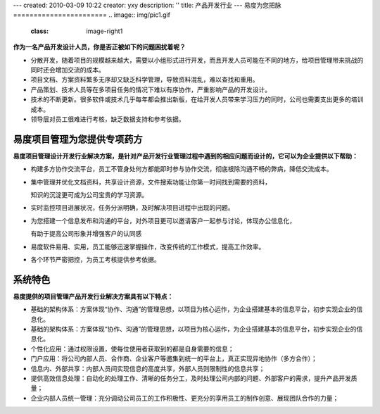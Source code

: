 ---
created: 2010-03-09 10:22
creator: yxy
description: ''
title: 产品开发行业
---
易度为您把脉
=======================
.. image:: img/pic1.gif
   :class: image-right1 


**作为一名产品开发设计人员，你是否正被如下的问题困扰着呢？**

* 分散开发，随着项目的规模越来越大，需要以小组形式进行开发，而且开发人员可能在不同的地方，给项目管理带来挑战的同时还会增加交流的成本。

* 项目文档、方案资料繁多无序却又缺乏科学管理，导致资料混乱，难以查找和重用。

* 产品策划、技术人员等在多项目任务的情况下难以有序协作，严重影响产品的开发设计。 

* 技术的不断更新。很多软件或技术几乎每年都会推出新版，在给开发人员带来学习压力的同时，公司也需要支出更多的培训成本。

* 领导层对员工很难进行考核，缺乏数据支持和参考依据。

.. image:: img/fengexian.gif 



易度项目管理为您提供专项药方
==================================
.. image:: img/pic2.gif
   :class: image-right1 

**易度项目管理设计开发行业解决方案，是针对产品开发行业管理过程中遇到的相应问题而设计的，它可以为企业提供以下帮助：**

* 构建多方协作交流平台，员工不管身处何方都能即时参与协作交流，彻底根除沟通不畅的弊病，降低交流成本。 

* 集中管理并优化文档资料，共享设计资源，文件搜索功能让你第一时间找到需要的资料，
 
  知识的沉淀更可成为公司宝贵的学习资源。 

* 实时监控项目进展状况，任务分派明确，及时解决项目进程中出现的问题。

* 为您搭建一个信息发布和沟通的平台，对外项目更可以邀请客户一起参与讨论，体现办公信息化，
  
  有助于提高公司形象并增强客户的认同感

* 易度软件易用、实用，员工能够迅速掌握操作，改变传统的工作模式，提高工作效率。

* 各个环节严密把控，为员工考核提供参考依据。 



.. image:: img/fengexian.gif


系统特色
=================
.. image:: img/pic3.gif
   :class: image-right1 

**易度提供的项目管理产品开发行业解决方案具有以下特点：**


* 基础的架构体系：方案体现“协作、沟通”的管理思想，以项目为核心运作，为企业搭建基本的信息平台，初步实现企业的信息化。 
* 基础的架构体系：方案体现“协作、沟通”的管理思想，以项目为核心运作，为企业搭建基本的信息平台，初步实现企业的信息化。 


* 个性化应用：通过权限设置，使每位使用者获取到的都是自身需要的信息； 


* 门户应用：将公司内部人员、合作商、企业客户等邀集到统一的平台上，真正实现异地协作（多方合作）； 


* 信息内、外部共享：内部人员间实现信息的高度共享，外部人员则限制性的信息共享； 


* 提供高效信息处理：自动化的处理工作、清晰的任务分工，及时处理公司内部的问题、外部客户的需求，提升产品开发质量； 


* 企业内部人员统一管理：充分调动公司员工的工作积极性、更充分的享用员工的制作创意、展现团队合作的力量； 


.. image:: img/fengexian.gif 



